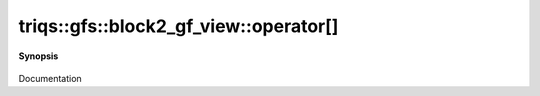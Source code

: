 ..
   Generated automatically by cpp2rst

.. highlight:: c
.. role:: red
.. role:: green
.. role:: param
.. role:: cppbrief


.. _block2_gf_view_operator[]:

triqs::gfs::block2_gf_view::operator[]
======================================


**Synopsis**

 .. rst-class:: cppsynopsis

    1. | :cppbrief:`------------- [] with lazy arguments -----------------------------`
       | :green:`template<typename Arg>`
       | clef::make_expr_subscript_t<block2_gf_view<Var, Target> const &, Arg> :red:`operator[]` (Arg && :param:`arg`) const &

    2. | :green:`template<typename Arg>`
       | clef::make_expr_subscript_t<block2_gf_view<Var, Target> &, Arg> :red:`operator[]` (Arg && :param:`arg`) &

    3. | :green:`template<typename Arg>`
       | clef::make_expr_subscript_t<block2_gf_view<Var, Target>, Arg> :red:`operator[]` (Arg && :param:`arg`) &&

Documentation